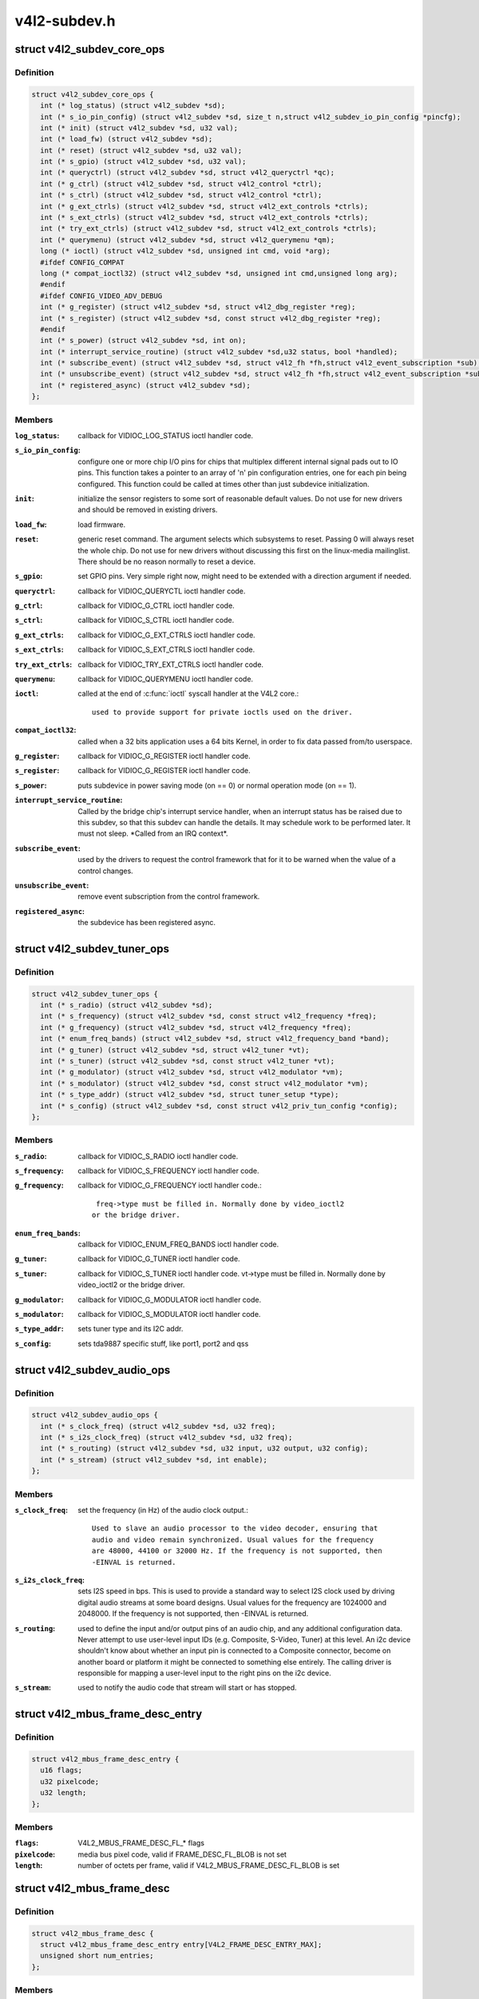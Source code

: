 .. -*- coding: utf-8; mode: rst -*-

=============
v4l2-subdev.h
=============

.. _`v4l2_subdev_core_ops`:

struct v4l2_subdev_core_ops
===========================

.. c:type:: struct v4l2_subdev_core_ops

    Define core ops callbacks for subdevs



Definition
----------

.. code-block:: c

  struct v4l2_subdev_core_ops {
    int (* log_status) (struct v4l2_subdev *sd);
    int (* s_io_pin_config) (struct v4l2_subdev *sd, size_t n,struct v4l2_subdev_io_pin_config *pincfg);
    int (* init) (struct v4l2_subdev *sd, u32 val);
    int (* load_fw) (struct v4l2_subdev *sd);
    int (* reset) (struct v4l2_subdev *sd, u32 val);
    int (* s_gpio) (struct v4l2_subdev *sd, u32 val);
    int (* queryctrl) (struct v4l2_subdev *sd, struct v4l2_queryctrl *qc);
    int (* g_ctrl) (struct v4l2_subdev *sd, struct v4l2_control *ctrl);
    int (* s_ctrl) (struct v4l2_subdev *sd, struct v4l2_control *ctrl);
    int (* g_ext_ctrls) (struct v4l2_subdev *sd, struct v4l2_ext_controls *ctrls);
    int (* s_ext_ctrls) (struct v4l2_subdev *sd, struct v4l2_ext_controls *ctrls);
    int (* try_ext_ctrls) (struct v4l2_subdev *sd, struct v4l2_ext_controls *ctrls);
    int (* querymenu) (struct v4l2_subdev *sd, struct v4l2_querymenu *qm);
    long (* ioctl) (struct v4l2_subdev *sd, unsigned int cmd, void *arg);
    #ifdef CONFIG_COMPAT
    long (* compat_ioctl32) (struct v4l2_subdev *sd, unsigned int cmd,unsigned long arg);
    #endif
    #ifdef CONFIG_VIDEO_ADV_DEBUG
    int (* g_register) (struct v4l2_subdev *sd, struct v4l2_dbg_register *reg);
    int (* s_register) (struct v4l2_subdev *sd, const struct v4l2_dbg_register *reg);
    #endif
    int (* s_power) (struct v4l2_subdev *sd, int on);
    int (* interrupt_service_routine) (struct v4l2_subdev *sd,u32 status, bool *handled);
    int (* subscribe_event) (struct v4l2_subdev *sd, struct v4l2_fh *fh,struct v4l2_event_subscription *sub);
    int (* unsubscribe_event) (struct v4l2_subdev *sd, struct v4l2_fh *fh,struct v4l2_event_subscription *sub);
    int (* registered_async) (struct v4l2_subdev *sd);
  };



Members
-------

:``log_status``:
    callback for VIDIOC_LOG_STATUS ioctl handler code.

:``s_io_pin_config``:
    configure one or more chip I/O pins for chips that
    multiplex different internal signal pads out to IO pins.  This function
    takes a pointer to an array of 'n' pin configuration entries, one for
    each pin being configured.  This function could be called at times
    other than just subdevice initialization.

:``init``:
    initialize the sensor registers to some sort of reasonable default
    values. Do not use for new drivers and should be removed in existing
    drivers.

:``load_fw``:
    load firmware.

:``reset``:
    generic reset command. The argument selects which subsystems to
    reset. Passing 0 will always reset the whole chip. Do not use for new
    drivers without discussing this first on the linux-media mailinglist.
    There should be no reason normally to reset a device.

:``s_gpio``:
    set GPIO pins. Very simple right now, might need to be extended with
    a direction argument if needed.

:``queryctrl``:
    callback for VIDIOC_QUERYCTL ioctl handler code.

:``g_ctrl``:
    callback for VIDIOC_G_CTRL ioctl handler code.

:``s_ctrl``:
    callback for VIDIOC_S_CTRL ioctl handler code.

:``g_ext_ctrls``:
    callback for VIDIOC_G_EXT_CTRLS ioctl handler code.

:``s_ext_ctrls``:
    callback for VIDIOC_S_EXT_CTRLS ioctl handler code.

:``try_ext_ctrls``:
    callback for VIDIOC_TRY_EXT_CTRLS ioctl handler code.

:``querymenu``:
    callback for VIDIOC_QUERYMENU ioctl handler code.

:``ioctl``:
    called at the end of :c:func:`ioctl` syscall handler at the V4L2 core.::

               used to provide support for private ioctls used on the driver.

:``compat_ioctl32``:
    called when a 32 bits application uses a 64 bits Kernel,
    in order to fix data passed from/to userspace.

:``g_register``:
    callback for VIDIOC_G_REGISTER ioctl handler code.

:``s_register``:
    callback for VIDIOC_G_REGISTER ioctl handler code.

:``s_power``:
    puts subdevice in power saving mode (on == 0) or normal operation
    mode (on == 1).

:``interrupt_service_routine``:
    Called by the bridge chip's interrupt service
    handler, when an interrupt status has be raised due to this subdev,
    so that this subdev can handle the details.  It may schedule work to be
    performed later.  It must not sleep.  \*Called from an IRQ context\*.

:``subscribe_event``:
    used by the drivers to request the control framework that
    for it to be warned when the value of a control changes.

:``unsubscribe_event``:
    remove event subscription from the control framework.

:``registered_async``:
    the subdevice has been registered async.



.. _`v4l2_subdev_tuner_ops`:

struct v4l2_subdev_tuner_ops
============================

.. c:type:: struct v4l2_subdev_tuner_ops

    Callbacks used when v4l device was opened in radio mode.



Definition
----------

.. code-block:: c

  struct v4l2_subdev_tuner_ops {
    int (* s_radio) (struct v4l2_subdev *sd);
    int (* s_frequency) (struct v4l2_subdev *sd, const struct v4l2_frequency *freq);
    int (* g_frequency) (struct v4l2_subdev *sd, struct v4l2_frequency *freq);
    int (* enum_freq_bands) (struct v4l2_subdev *sd, struct v4l2_frequency_band *band);
    int (* g_tuner) (struct v4l2_subdev *sd, struct v4l2_tuner *vt);
    int (* s_tuner) (struct v4l2_subdev *sd, const struct v4l2_tuner *vt);
    int (* g_modulator) (struct v4l2_subdev *sd, struct v4l2_modulator *vm);
    int (* s_modulator) (struct v4l2_subdev *sd, const struct v4l2_modulator *vm);
    int (* s_type_addr) (struct v4l2_subdev *sd, struct tuner_setup *type);
    int (* s_config) (struct v4l2_subdev *sd, const struct v4l2_priv_tun_config *config);
  };



Members
-------

:``s_radio``:
    callback for VIDIOC_S_RADIO ioctl handler code.

:``s_frequency``:
    callback for VIDIOC_S_FREQUENCY ioctl handler code.

:``g_frequency``:
    callback for VIDIOC_G_FREQUENCY ioctl handler code.::

                     freq->type must be filled in. Normally done by video_ioctl2
                    or the bridge driver.

:``enum_freq_bands``:
    callback for VIDIOC_ENUM_FREQ_BANDS ioctl handler code.

:``g_tuner``:
    callback for VIDIOC_G_TUNER ioctl handler code.

:``s_tuner``:
    callback for VIDIOC_S_TUNER ioctl handler code. vt->type must be
    filled in. Normally done by video_ioctl2 or the
    bridge driver.

:``g_modulator``:
    callback for VIDIOC_G_MODULATOR ioctl handler code.

:``s_modulator``:
    callback for VIDIOC_S_MODULATOR ioctl handler code.

:``s_type_addr``:
    sets tuner type and its I2C addr.

:``s_config``:
    sets tda9887 specific stuff, like port1, port2 and qss



.. _`v4l2_subdev_audio_ops`:

struct v4l2_subdev_audio_ops
============================

.. c:type:: struct v4l2_subdev_audio_ops

    Callbacks used for audio-related settings



Definition
----------

.. code-block:: c

  struct v4l2_subdev_audio_ops {
    int (* s_clock_freq) (struct v4l2_subdev *sd, u32 freq);
    int (* s_i2s_clock_freq) (struct v4l2_subdev *sd, u32 freq);
    int (* s_routing) (struct v4l2_subdev *sd, u32 input, u32 output, u32 config);
    int (* s_stream) (struct v4l2_subdev *sd, int enable);
  };



Members
-------

:``s_clock_freq``:
    set the frequency (in Hz) of the audio clock output.::

            Used to slave an audio processor to the video decoder, ensuring that
            audio and video remain synchronized. Usual values for the frequency
            are 48000, 44100 or 32000 Hz. If the frequency is not supported, then
            -EINVAL is returned.

:``s_i2s_clock_freq``:
    sets I2S speed in bps. This is used to provide a standard
    way to select I2S clock used by driving digital audio streams at some
    board designs. Usual values for the frequency are 1024000 and 2048000.
    If the frequency is not supported, then -EINVAL is returned.

:``s_routing``:
    used to define the input and/or output pins of an audio chip,
    and any additional configuration data.
    Never attempt to use user-level input IDs (e.g. Composite, S-Video,
    Tuner) at this level. An i2c device shouldn't know about whether an
    input pin is connected to a Composite connector, become on another
    board or platform it might be connected to something else entirely.
    The calling driver is responsible for mapping a user-level input to
    the right pins on the i2c device.

:``s_stream``:
    used to notify the audio code that stream will start or has
    stopped.



.. _`v4l2_mbus_frame_desc_entry`:

struct v4l2_mbus_frame_desc_entry
=================================

.. c:type:: struct v4l2_mbus_frame_desc_entry

    media bus frame description structure



Definition
----------

.. code-block:: c

  struct v4l2_mbus_frame_desc_entry {
    u16 flags;
    u32 pixelcode;
    u32 length;
  };



Members
-------

:``flags``:
    V4L2_MBUS_FRAME_DESC_FL_\* flags

:``pixelcode``:
    media bus pixel code, valid if FRAME_DESC_FL_BLOB is not set

:``length``:
    number of octets per frame, valid if V4L2_MBUS_FRAME_DESC_FL_BLOB
    is set



.. _`v4l2_mbus_frame_desc`:

struct v4l2_mbus_frame_desc
===========================

.. c:type:: struct v4l2_mbus_frame_desc

    media bus data frame description



Definition
----------

.. code-block:: c

  struct v4l2_mbus_frame_desc {
    struct v4l2_mbus_frame_desc_entry entry[V4L2_FRAME_DESC_ENTRY_MAX];
    unsigned short num_entries;
  };



Members
-------

:``entry[V4L2_FRAME_DESC_ENTRY_MAX]``:
    frame descriptors array

:``num_entries``:
    number of entries in ``entry`` array



.. _`v4l2_subdev_video_ops`:

struct v4l2_subdev_video_ops
============================

.. c:type:: struct v4l2_subdev_video_ops

    Callbacks used when v4l device was opened in video mode.



Definition
----------

.. code-block:: c

  struct v4l2_subdev_video_ops {
    int (* s_routing) (struct v4l2_subdev *sd, u32 input, u32 output, u32 config);
    int (* s_crystal_freq) (struct v4l2_subdev *sd, u32 freq, u32 flags);
    int (* g_std) (struct v4l2_subdev *sd, v4l2_std_id *norm);
    int (* s_std) (struct v4l2_subdev *sd, v4l2_std_id norm);
    int (* s_std_output) (struct v4l2_subdev *sd, v4l2_std_id std);
    int (* g_std_output) (struct v4l2_subdev *sd, v4l2_std_id *std);
    int (* querystd) (struct v4l2_subdev *sd, v4l2_std_id *std);
    int (* g_tvnorms) (struct v4l2_subdev *sd, v4l2_std_id *std);
    int (* g_tvnorms_output) (struct v4l2_subdev *sd, v4l2_std_id *std);
    int (* g_input_status) (struct v4l2_subdev *sd, u32 *status);
    int (* s_stream) (struct v4l2_subdev *sd, int enable);
    int (* cropcap) (struct v4l2_subdev *sd, struct v4l2_cropcap *cc);
    int (* g_crop) (struct v4l2_subdev *sd, struct v4l2_crop *crop);
    int (* s_crop) (struct v4l2_subdev *sd, const struct v4l2_crop *crop);
    int (* g_parm) (struct v4l2_subdev *sd, struct v4l2_streamparm *param);
    int (* s_parm) (struct v4l2_subdev *sd, struct v4l2_streamparm *param);
    int (* g_frame_interval) (struct v4l2_subdev *sd,struct v4l2_subdev_frame_interval *interval);
    int (* s_frame_interval) (struct v4l2_subdev *sd,struct v4l2_subdev_frame_interval *interval);
    int (* s_dv_timings) (struct v4l2_subdev *sd,struct v4l2_dv_timings *timings);
    int (* g_dv_timings) (struct v4l2_subdev *sd,struct v4l2_dv_timings *timings);
    int (* query_dv_timings) (struct v4l2_subdev *sd,struct v4l2_dv_timings *timings);
    int (* g_mbus_config) (struct v4l2_subdev *sd,struct v4l2_mbus_config *cfg);
    int (* s_mbus_config) (struct v4l2_subdev *sd,const struct v4l2_mbus_config *cfg);
    int (* s_rx_buffer) (struct v4l2_subdev *sd, void *buf,unsigned int *size);
  };



Members
-------

:``s_routing``:
    see s_routing in audio_ops, except this version is for video
    devices.

:``s_crystal_freq``:
    sets the frequency of the crystal used to generate the
    clocks in Hz. An extra flags field allows device specific configuration
    regarding clock frequency dividers, etc. If not used, then set flags
    to 0. If the frequency is not supported, then -EINVAL is returned.

:``g_std``:
    callback for VIDIOC_G_STD ioctl handler code.

:``s_std``:
    callback for VIDIOC_S_STD ioctl handler code.

:``s_std_output``:
    set v4l2_std_id for video OUTPUT devices. This is ignored by
    video input devices.

:``g_std_output``:
    get current standard for video OUTPUT devices. This is ignored
    by video input devices.

:``querystd``:
    callback for VIDIOC_QUERYSTD ioctl handler code.

:``g_tvnorms``:
    get v4l2_std_id with all standards supported by the video
    CAPTURE device. This is ignored by video output devices.

:``g_tvnorms_output``:
    get v4l2_std_id with all standards supported by the video
    OUTPUT device. This is ignored by video capture devices.

:``g_input_status``:
    get input status. Same as the status field in the v4l2_input
    struct.

:``s_stream``:
    used to notify the driver that a video stream will start or has
    stopped.

:``cropcap``:
    callback for VIDIOC_CROPCAP ioctl handler code.

:``g_crop``:
    callback for VIDIOC_G_CROP ioctl handler code.

:``s_crop``:
    callback for VIDIOC_S_CROP ioctl handler code.

:``g_parm``:
    callback for VIDIOC_G_PARM ioctl handler code.

:``s_parm``:
    callback for VIDIOC_S_PARM ioctl handler code.

:``g_frame_interval``:
    callback for VIDIOC_G_FRAMEINTERVAL ioctl handler code.

:``s_frame_interval``:
    callback for VIDIOC_S_FRAMEINTERVAL ioctl handler code.

:``s_dv_timings``:
    Set custom dv timings in the sub device. This is used
    when sub device is capable of setting detailed timing information
    in the hardware to generate/detect the video signal.

:``g_dv_timings``:
    Get custom dv timings in the sub device.

:``query_dv_timings``:
    callback for VIDIOC_QUERY_DV_TIMINGS ioctl handler code.

:``g_mbus_config``:
    get supported mediabus configurations

:``s_mbus_config``:
    set a certain mediabus configuration. This operation is added
    for compatibility with soc-camera drivers and should not be used by new
    software.

:``s_rx_buffer``:
    set a host allocated memory buffer for the subdev. The subdev
    can adjust ``size`` to a lower value and must not write more data to the
    buffer starting at ``data`` than the original value of ``size``\ .



.. _`v4l2_subdev_vbi_ops`:

struct v4l2_subdev_vbi_ops
==========================

.. c:type:: struct v4l2_subdev_vbi_ops

    Callbacks used when v4l device was opened in video mode via the vbi device node.



Definition
----------

.. code-block:: c

  struct v4l2_subdev_vbi_ops {
    int (* decode_vbi_line) (struct v4l2_subdev *sd, struct v4l2_decode_vbi_line *vbi_line);
    int (* s_vbi_data) (struct v4l2_subdev *sd, const struct v4l2_sliced_vbi_data *vbi_data);
    int (* g_vbi_data) (struct v4l2_subdev *sd, struct v4l2_sliced_vbi_data *vbi_data);
    int (* g_sliced_vbi_cap) (struct v4l2_subdev *sd, struct v4l2_sliced_vbi_cap *cap);
    int (* s_raw_fmt) (struct v4l2_subdev *sd, struct v4l2_vbi_format *fmt);
    int (* g_sliced_fmt) (struct v4l2_subdev *sd, struct v4l2_sliced_vbi_format *fmt);
    int (* s_sliced_fmt) (struct v4l2_subdev *sd, struct v4l2_sliced_vbi_format *fmt);
  };



Members
-------

:``decode_vbi_line``:
    video decoders that support sliced VBI need to implement
    this ioctl. Field p of the v4l2_sliced_vbi_line struct is set to the
    start of the VBI data that was generated by the decoder. The driver
    then parses the sliced VBI data and sets the other fields in the
    struct accordingly. The pointer p is updated to point to the start of
    the payload which can be copied verbatim into the data field of the
    v4l2_sliced_vbi_data struct. If no valid VBI data was found, then the
    type field is set to 0 on return.

:``s_vbi_data``:
    used to generate VBI signals on a video signal.::

            v4l2_sliced_vbi_data is filled with the data packets that should be
            output. Note that if you set the line field to 0, then that VBI signal
            is disabled. If no valid VBI data was found, then the type field is
            set to 0 on return.

:``g_vbi_data``:
    used to obtain the sliced VBI packet from a readback register.::

            Not all video decoders support this. If no data is available because
            the readback register contains invalid or erroneous data -EIO is
            returned. Note that you must fill in the 'id' member and the 'field'
            member (to determine whether CC data from the first or second field
            should be obtained).

:``g_sliced_vbi_cap``:
    callback for VIDIOC_SLICED_VBI_CAP ioctl handler code.

:``s_raw_fmt``:
    setup the video encoder/decoder for raw VBI.

:``g_sliced_fmt``:
    retrieve the current sliced VBI settings.

:``s_sliced_fmt``:
    setup the sliced VBI settings.



.. _`v4l2_subdev_sensor_ops`:

struct v4l2_subdev_sensor_ops
=============================

.. c:type:: struct v4l2_subdev_sensor_ops

    v4l2-subdev sensor operations



Definition
----------

.. code-block:: c

  struct v4l2_subdev_sensor_ops {
    int (* g_skip_top_lines) (struct v4l2_subdev *sd, u32 *lines);
    int (* g_skip_frames) (struct v4l2_subdev *sd, u32 *frames);
  };



Members
-------

:``g_skip_top_lines``:
    number of lines at the top of the image to be skipped.::

                          This is needed for some sensors, which always corrupt
                          several top lines of the output image, or which send their
                          metadata in them.

:``g_skip_frames``:
    number of frames to skip at stream start. This is needed for
    buggy sensors that generate faulty frames when they are
    turned on.



.. _`v4l2_subdev_pad_ops`:

struct v4l2_subdev_pad_ops
==========================

.. c:type:: struct v4l2_subdev_pad_ops

    v4l2-subdev pad level operations



Definition
----------

.. code-block:: c

  struct v4l2_subdev_pad_ops {
    int (* enum_mbus_code) (struct v4l2_subdev *sd,struct v4l2_subdev_pad_config *cfg,struct v4l2_subdev_mbus_code_enum *code);
    int (* enum_frame_size) (struct v4l2_subdev *sd,struct v4l2_subdev_pad_config *cfg,struct v4l2_subdev_frame_size_enum *fse);
    int (* enum_frame_interval) (struct v4l2_subdev *sd,struct v4l2_subdev_pad_config *cfg,struct v4l2_subdev_frame_interval_enum *fie);
    int (* get_fmt) (struct v4l2_subdev *sd,struct v4l2_subdev_pad_config *cfg,struct v4l2_subdev_format *format);
    int (* set_fmt) (struct v4l2_subdev *sd,struct v4l2_subdev_pad_config *cfg,struct v4l2_subdev_format *format);
    int (* get_selection) (struct v4l2_subdev *sd,struct v4l2_subdev_pad_config *cfg,struct v4l2_subdev_selection *sel);
    int (* set_selection) (struct v4l2_subdev *sd,struct v4l2_subdev_pad_config *cfg,struct v4l2_subdev_selection *sel);
    int (* get_edid) (struct v4l2_subdev *sd, struct v4l2_edid *edid);
    int (* set_edid) (struct v4l2_subdev *sd, struct v4l2_edid *edid);
    int (* dv_timings_cap) (struct v4l2_subdev *sd,struct v4l2_dv_timings_cap *cap);
    int (* enum_dv_timings) (struct v4l2_subdev *sd,struct v4l2_enum_dv_timings *timings);
    #ifdef CONFIG_MEDIA_CONTROLLER
    int (* link_validate) (struct v4l2_subdev *sd, struct media_link *link,struct v4l2_subdev_format *source_fmt,struct v4l2_subdev_format *sink_fmt);
    #endif
    int (* get_frame_desc) (struct v4l2_subdev *sd, unsigned int pad,struct v4l2_mbus_frame_desc *fd);
    int (* set_frame_desc) (struct v4l2_subdev *sd, unsigned int pad,struct v4l2_mbus_frame_desc *fd);
  };



Members
-------

:``enum_mbus_code``:
    callback for VIDIOC_SUBDEV_ENUM_MBUS_CODE ioctl handler
    code.

:``enum_frame_size``:
    callback for VIDIOC_SUBDEV_ENUM_FRAME_SIZE ioctl handler
    code.

:``enum_frame_interval``:
    callback for VIDIOC_SUBDEV_ENUM_FRAME_INTERVAL ioctl
    handler code.

:``get_fmt``:
    callback for VIDIOC_SUBDEV_G_FMT ioctl handler code.

:``set_fmt``:
    callback for VIDIOC_SUBDEV_S_FMT ioctl handler code.

:``get_selection``:
    callback for VIDIOC_SUBDEV_G_SELECTION ioctl handler code.

:``set_selection``:
    callback for VIDIOC_SUBDEV_S_SELECTION ioctl handler code.

:``get_edid``:
    callback for VIDIOC_SUBDEV_G_EDID ioctl handler code.

:``set_edid``:
    callback for VIDIOC_SUBDEV_S_EDID ioctl handler code.

:``dv_timings_cap``:
    callback for VIDIOC_SUBDEV_DV_TIMINGS_CAP ioctl handler
    code.

:``enum_dv_timings``:
    callback for VIDIOC_SUBDEV_ENUM_DV_TIMINGS ioctl handler
    code.

:``link_validate``:
    used by the media controller code to check if the links
    that belongs to a pipeline can be used for stream.

:``get_frame_desc``:
    get the current low level media bus frame parameters.

:``set_frame_desc``:
    set the low level media bus frame parameters, ``fd`` array
    may be adjusted by the subdev driver to device capabilities.


